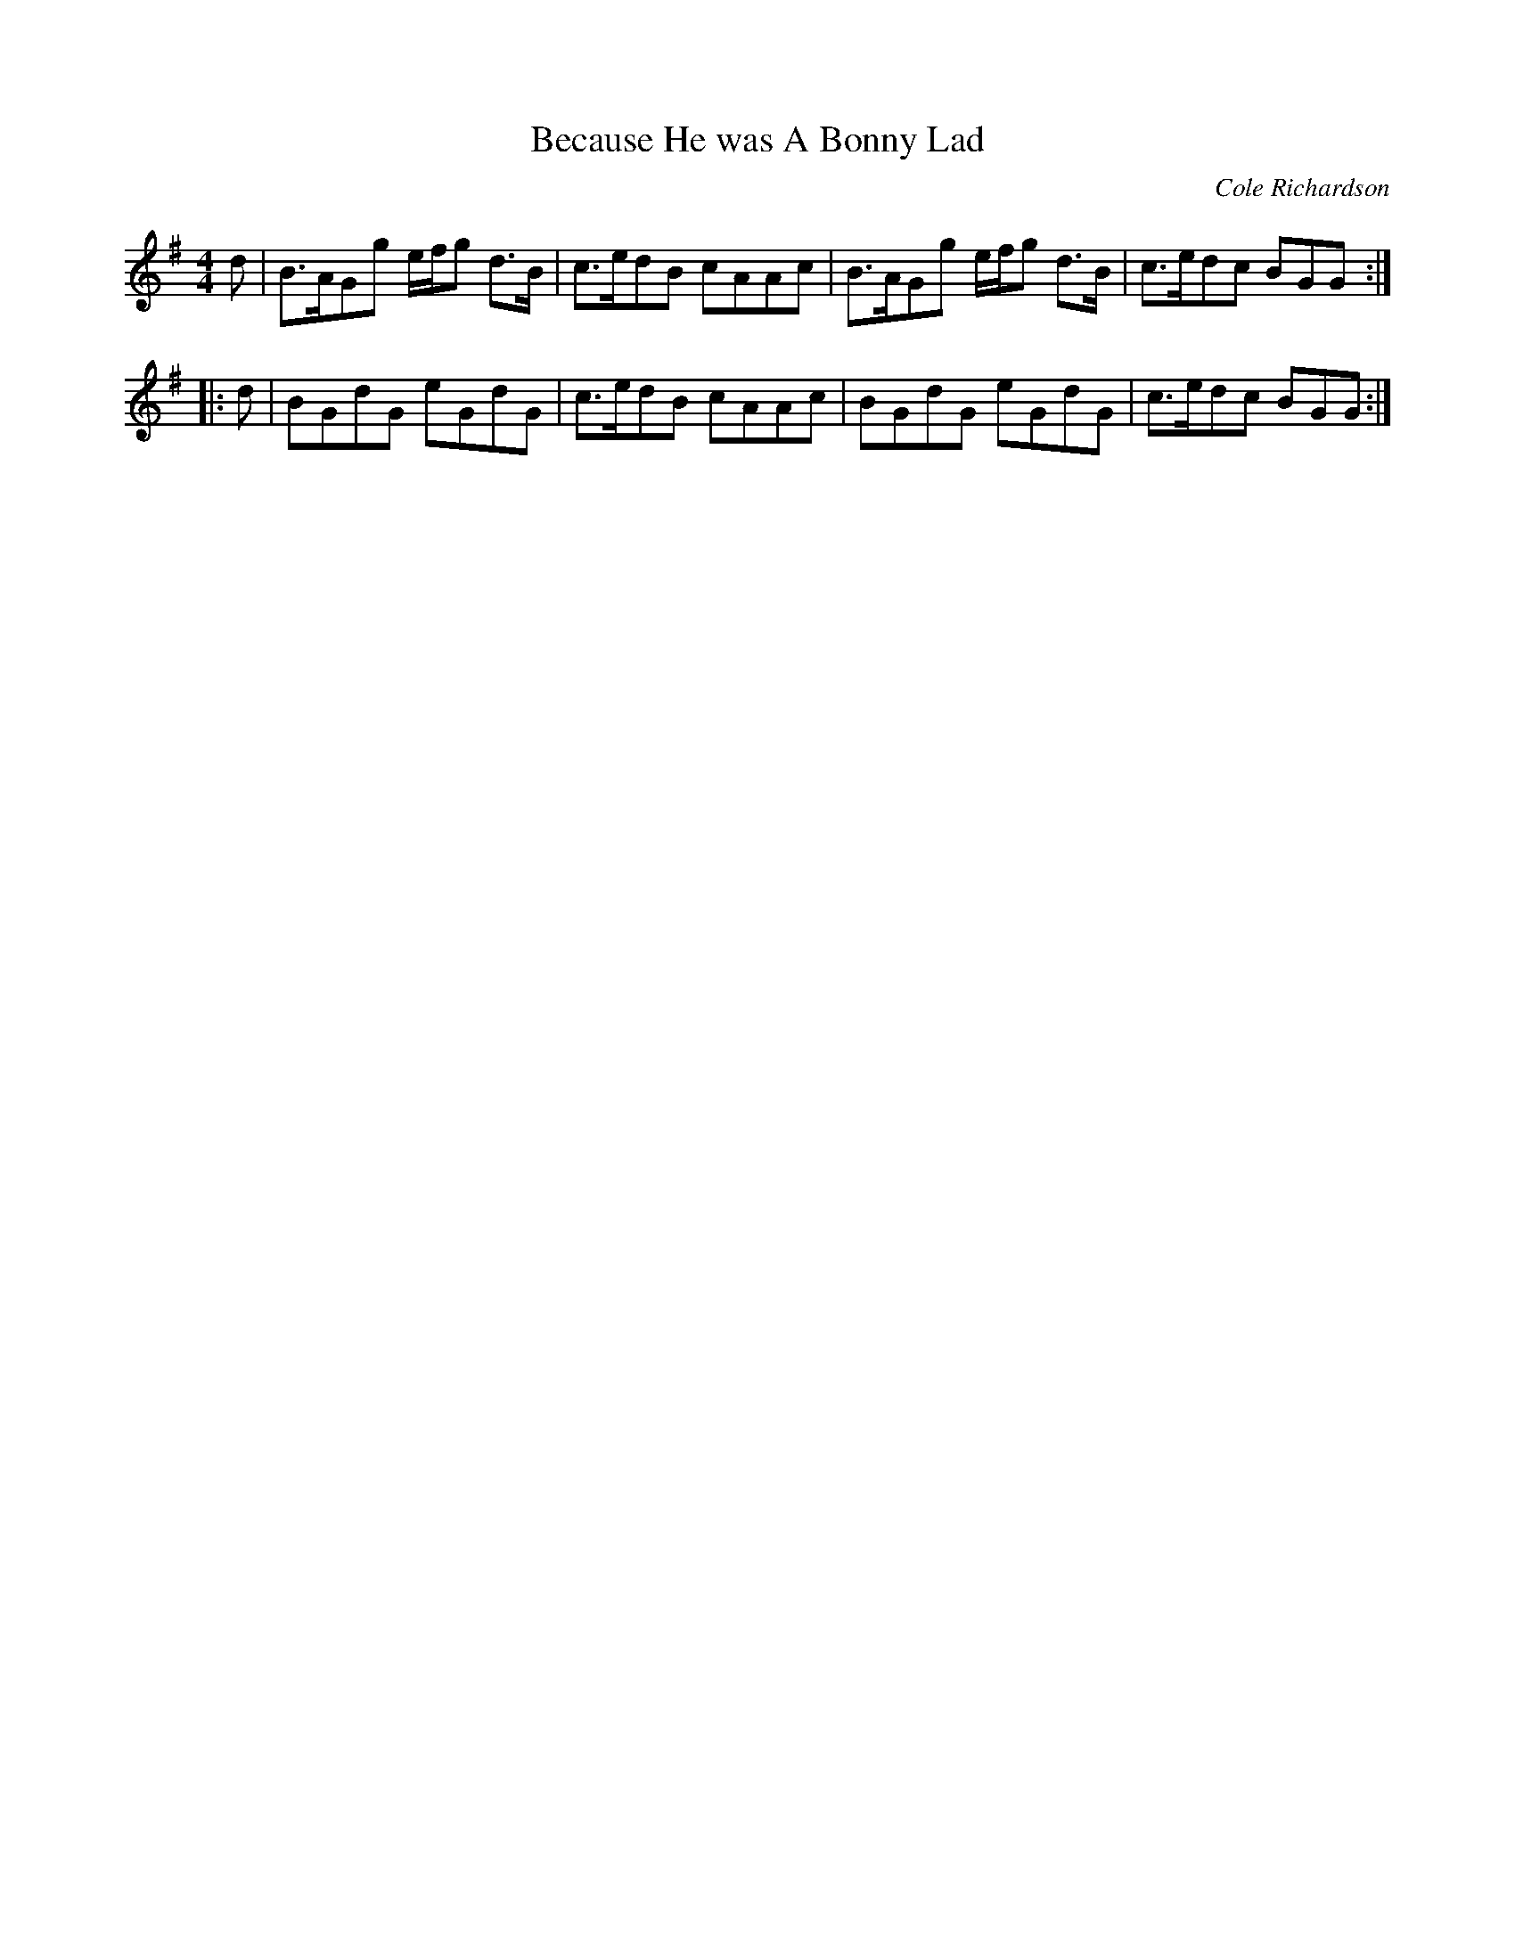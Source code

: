 X:15
T:Because He was A Bonny Lad
C:Cole Richardson
S:Northumbrian Minstrelsy
M:4/4
L:1/8
K:G
d |\
B>AGg e/f/g d>B | c>edB cAAc |\
B>AGg e/f/g d>B | c>edc BGG :|
|: d |\
BGdG eGdG | c>edB cAAc |\
BGdG eGdG | c>edc BGG :|
